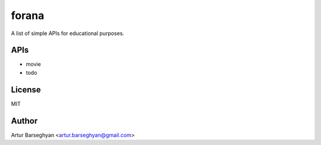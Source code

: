 ======
forana
======
A list of simple APIs for educational purposes.

APIs
====
- movie
- todo

License
=======
MIT

Author
======
Artur Barseghyan <artur.barseghyan@gmail.com>
